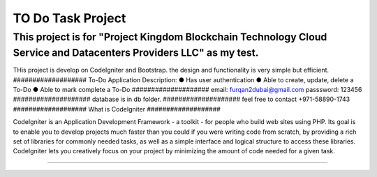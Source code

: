###################
TO Do Task Project
###################
This project is for "Project Kingdom Blockchain Technology Cloud Service and Datacenters Providers LLC" as my test.
###################
THis project is develop on CodeIgniter and Bootstrap.
the design and functionality is very simple but efficient.
###################
To-Do Application Description:
● Has user authentication
● Able to create, update, delete a To-Do
● Able to mark complete a To-Do
####################
email: furqan2dubai@gmail.com
passsword: 123456
####################
database is in db folder.
####################
feel free to contact +971-58890-1743
###################
What is CodeIgniter
###################

CodeIgniter is an Application Development Framework - a toolkit - for people
who build web sites using PHP. Its goal is to enable you to develop projects
much faster than you could if you were writing code from scratch, by providing
a rich set of libraries for commonly needed tasks, as well as a simple
interface and logical structure to access these libraries. CodeIgniter lets
you creatively focus on your project by minimizing the amount of code needed
for a given task.

*******************